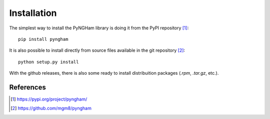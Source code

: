 ************
Installation
************

The simplest way to install the PyNGHam library is doing it from the PyPI repository [1]_:

::

    pip install pyngham

It is also possible to install directly from source files available in the git repository [2]_:

::

    python setup.py install

With the github releases, there is also some ready to install distribuition packages (*.rpm*, *.tar.gz*, etc.).

References
==========

.. [1] https://pypi.org/project/pyngham/
.. [2] https://github.com/mgm8/pyngham
